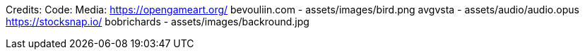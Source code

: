 Credits:
    Code:
    Media:
        https://opengameart.org/
            bevouliin.com - assets/images/bird.png
            avgvsta - assets/audio/audio.opus
        https://stocksnap.io/
            bobrichards - assets/images/backround.jpg